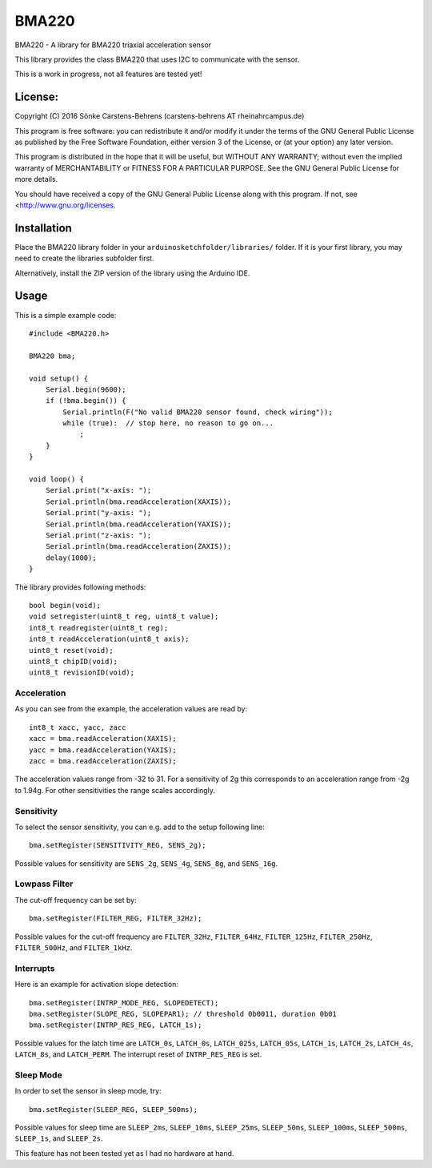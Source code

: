 ======
BMA220
======

BMA220 - A library for BMA220 triaxial acceleration sensor

This library provides the class BMA220 that uses I2C to communicate
with the sensor.

This is a work in progress, not all features are tested yet!

License:
========

Copyright (C) 2016 Sönke Carstens-Behrens
(carstens-behrens AT rheinahrcampus.de)

This program is free software: you can redistribute it and/or modify
it under the terms of the GNU General Public License as published by
the Free Software Foundation, either version 3 of the License, or
(at your option) any later version.

This program is distributed in the hope that it will be useful,
but WITHOUT ANY WARRANTY; without even the implied warranty of
MERCHANTABILITY or FITNESS FOR A PARTICULAR PURPOSE.  See the
GNU General Public License for more details.

You should have received a copy of the GNU General Public License
along with this program.  If not, see <http://www.gnu.org/licenses.


Installation
============

Place the BMA220 library folder in your ``arduinosketchfolder/libraries/``
folder. If it is your first library, you may need to create the libraries
subfolder first.

Alternatively, install the ZIP version of the library using the Arduino IDE.

Usage
=====
This is a simple example code::

    #include <BMA220.h>

    BMA220 bma;

    void setup() {
        Serial.begin(9600);
        if (!bma.begin()) {
            Serial.println(F("No valid BMA220 sensor found, check wiring"));
            while (true):  // stop here, no reason to go on...
                ;
        }
    }

    void loop() {
        Serial.print("x-axis: ");
        Serial.println(bma.readAcceleration(XAXIS));
        Serial.print("y-axis: ");
        Serial.println(bma.readAcceleration(YAXIS));
        Serial.print("z-axis: ");
        Serial.println(bma.readAcceleration(ZAXIS));
        delay(1000);
    }


The library provides following methods::

    bool begin(void);
    void setregister(uint8_t reg, uint8_t value);
    int8_t readregister(uint8_t reg);
    int8_t readAcceleration(uint8_t axis);
    uint8_t reset(void);
    uint8_t chipID(void);
    uint8_t revisionID(void);


Acceleration
------------
As you can see from the example, the acceleration values are read by::

    int8_t xacc, yacc, zacc
    xacc = bma.readAcceleration(XAXIS);
    yacc = bma.readAcceleration(YAXIS);
    zacc = bma.readAcceleration(ZAXIS);

The acceleration values range from -32 to 31. For a sensitivity of 2g this
corresponds to an acceleration range from -2g to 1.94g. For other sensitivities
the range scales accordingly.

Sensitivity
-----------
To select the sensor sensitivity, you can e.g. add to the setup following line::

    bma.setRegister(SENSITIVITY_REG, SENS_2g);

Possible values for sensitivity are ``SENS_2g``, ``SENS_4g``, ``SENS_8g``, and
``SENS_16g``.


Lowpass Filter
--------------
The cut-off frequency can be set by::

    bma.setRegister(FILTER_REG, FILTER_32Hz);

Possible values for the cut-off frequency are ``FILTER_32Hz``, ``FILTER_64Hz``,
``FILTER_125Hz``, ``FILTER_250Hz``, ``FILTER_500Hz``, and ``FILTER_1kHz``.

Interrupts
----------
Here is an example for activation slope detection::

    bma.setRegister(INTRP_MODE_REG, SLOPEDETECT);
    bma.setRegister(SLOPE_REG, SLOPEPAR1); // threshold 0b0011, duration 0b01
    bma.setRegister(INTRP_RES_REG, LATCH_1s);

Possible values for the latch time are ``LATCH_0s``, ``LATCH_0s``,
``LATCH_025s``, ``LATCH_05s``, ``LATCH_1s``, ``LATCH_2s``, 
``LATCH_4s``, ``LATCH_8s``, and ``LATCH_PERM``. The interrupt reset of
``INTRP_RES_REG`` is set.

Sleep Mode
----------
In order to set the sensor in sleep mode, try::

    bma.setRegister(SLEEP_REG, SLEEP_500ms);

Possible values for sleep time are ``SLEEP_2ms``, ``SLEEP_10ms``,
``SLEEP_25ms``, ``SLEEP_50ms``, ``SLEEP_100ms``, ``SLEEP_500ms``, ``SLEEP_1s``,
and ``SLEEP_2s``.

This feature has not been tested yet as I had no hardware at hand.
